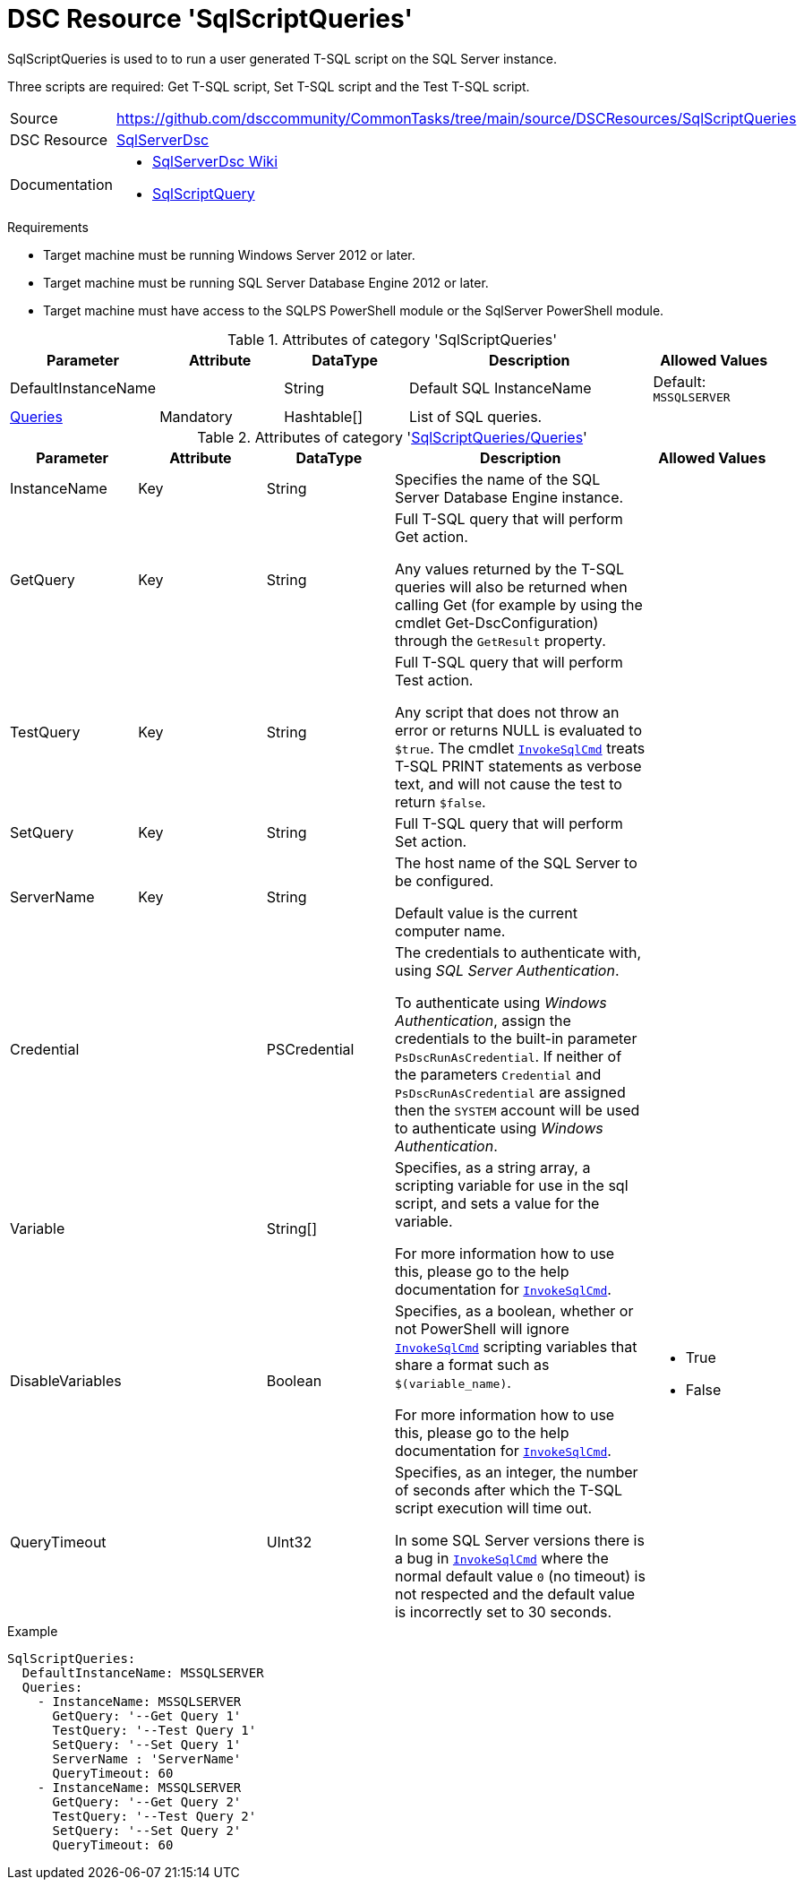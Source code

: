 // CommonTasks YAML Reference: SqlScriptQueries
// ============================================

:YmlCategory: SqlScriptQueries

:abstract:    {YmlCategory} is used to to run a user generated T-SQL script on the SQL Server instance.

[#dscyml_sqlscriptqueries]
= DSC Resource '{YmlCategory}'

[[dscyml_sqlscriptqueries_abstract, {abstract}]]
{abstract}

Three scripts are required: Get T-SQL script, Set T-SQL script and the Test T-SQL script.


// reference links as variables for using more than once
:ref_invokesqlcmd:  https://learn.microsoft.com/en-us/powershell/module/sqlserver/invoke-sqlcmd?view=sqlserver-ps[InvokeSqlCmd]


[cols="1,3a" options="autowidth" caption=]
|===
| Source         | https://github.com/dsccommunity/CommonTasks/tree/main/source/DSCResources/SqlScriptQueries
| DSC Resource   | https://github.com/dsccommunity/SqlServerDsc[SqlServerDsc]
| Documentation  | - https://github.com/dsccommunity/SqlServerDsc/wiki[SqlServerDsc Wiki]
                   - https://github.com/dsccommunity/SqlServerDsc/wiki/SqlScriptQuery[SqlScriptQuery]
                   
|===


.Requirements

- Target machine must be running Windows Server 2012 or later.
- Target machine must be running SQL Server Database Engine 2012 or later.
- Target machine must have access to the SQLPS PowerShell module or the SqlServer PowerShell module.


.Attributes of category '{YmlCategory}'
[cols="1,1,1,2a,1a" options="header"]
|===
| Parameter
| Attribute
| DataType
| Description
| Allowed Values

| DefaultInstanceName
|
| String
| Default SQL InstanceName
| Default: `MSSQLSERVER`

| [[dscyml_sqlscriptqueries_queries, {YmlCategory}/Queries]]<<dscyml_sqlscriptqueries_queries_details, Queries>>
| Mandatory
| Hashtable[]
| List of SQL queries.
|

|===


[[dscyml_sqlscriptqueries_queries_details]]
.Attributes of category '<<dscyml_sqlscriptqueries_queries>>'
[cols="1,1,1,2a,1a" options="header"]
|===
| Parameter
| Attribute
| DataType
| Description
| Allowed Values

| InstanceName
| Key
| String
| Specifies the name of the SQL Server Database Engine instance.
|

| GetQuery
| Key
| String
| Full T-SQL query that will perform Get action.

Any values returned by the T-SQL queries will also be returned when calling Get (for example by using the cmdlet Get-DscConfiguration) through the `GetResult` property.
|

| TestQuery
| Key
| String
| Full T-SQL query that will perform Test action.

Any script that does not throw an error or returns NULL is evaluated to `$true`.
The cmdlet `{ref_invokesqlcmd}` treats T-SQL PRINT statements as verbose text, and will not cause the test to return `$false`.
|

| SetQuery
| Key
| String
| Full T-SQL query that will perform Set action.
|

| ServerName
| Key
| String
| The host name of the SQL Server to be configured.

Default value is the current computer name.
|

| Credential
|
| PSCredential
| The credentials to authenticate with, using _SQL Server Authentication_.

To authenticate using _Windows Authentication_, assign the credentials to the built-in parameter `PsDscRunAsCredential`.
If neither of the parameters `Credential` and `PsDscRunAsCredential` are assigned then the `SYSTEM` account will be used to authenticate using _Windows Authentication_.
|

| Variable
|
| String[]
| Specifies, as a string array, a scripting variable for use in the sql script, and sets a value for the variable.

For more information how to use this, please go to the help documentation for `{ref_invokesqlcmd}`.
|

| DisableVariables
|
| Boolean
| Specifies, as a boolean, whether or not PowerShell will ignore `{ref_invokesqlcmd}` scripting variables that share a format such as `$(variable_name)`.

For more information how to use this, please go to the help documentation for `{ref_invokesqlcmd}`.
| - True
  - False

| QueryTimeout
|
| UInt32
| Specifies, as an integer, the number of seconds after which the T-SQL script execution will time out.

In some SQL Server versions there is a bug in `{ref_invokesqlcmd}` where the normal default value `0` (no timeout) is not respected and the default value is incorrectly set to 30 seconds.
|

|===


.Example
[source, yaml]
----
SqlScriptQueries:
  DefaultInstanceName: MSSQLSERVER
  Queries:
    - InstanceName: MSSQLSERVER
      GetQuery: '--Get Query 1'
      TestQuery: '--Test Query 1'
      SetQuery: '--Set Query 1'
      ServerName : 'ServerName'
      QueryTimeout: 60
    - InstanceName: MSSQLSERVER
      GetQuery: '--Get Query 2'
      TestQuery: '--Test Query 2'
      SetQuery: '--Set Query 2'
      QueryTimeout: 60
----
